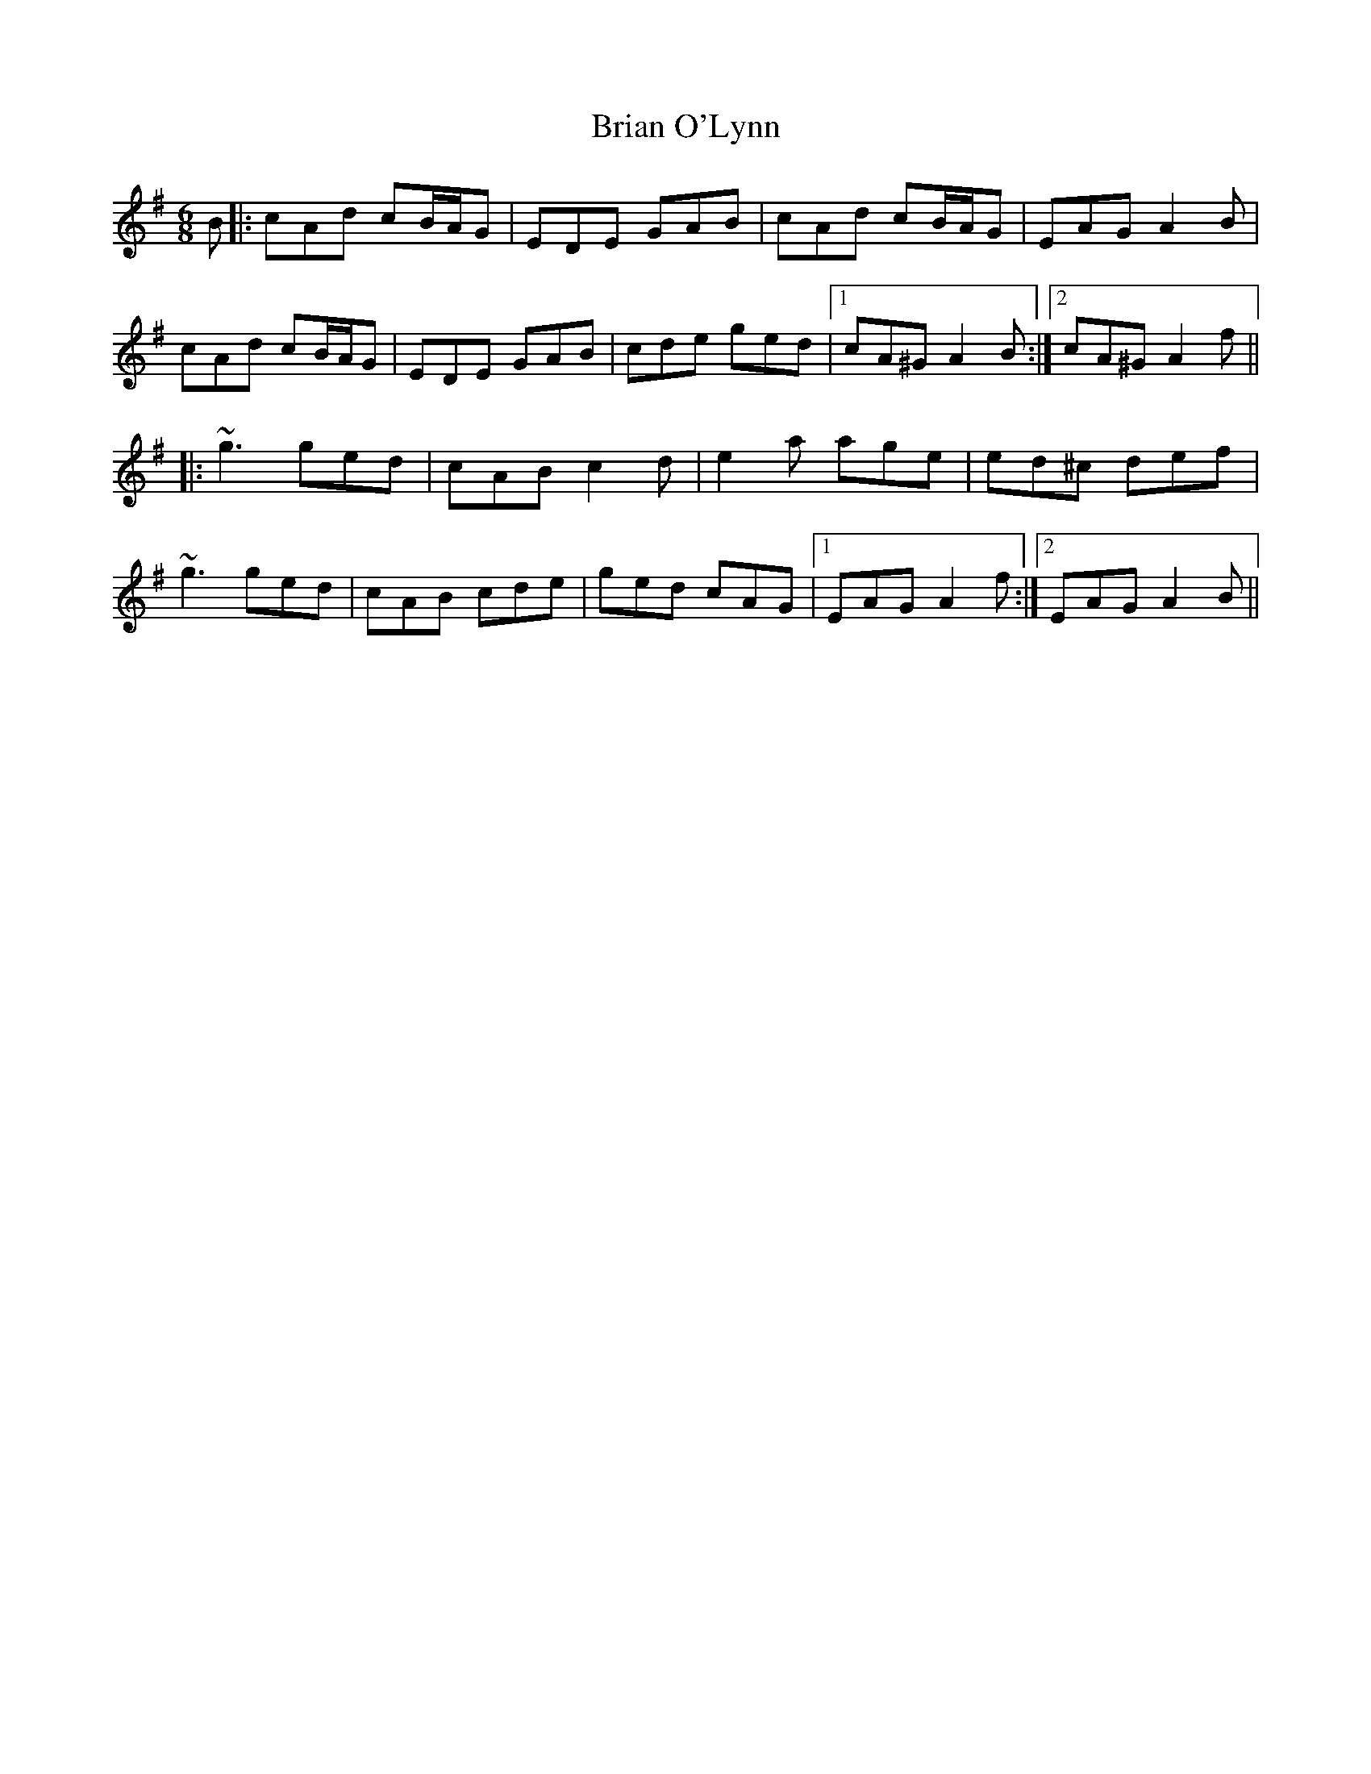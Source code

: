 X: 5040
T: Brian O'Lynn
R: jig
M: 6/8
K: Adorian
B|:cAd cB/A/G|EDE GAB|cAd cB/A/G|EAG A2B|
cAd cB/A/G|EDE GAB|cde ged|1 cA^G A2B:|2 cA^G A2f||
|:~g3 ged|cAB c2d|e2a age|ed^c def|
~g3 ged|cAB cde|ged cAG|1 EAG A2f:|2 EAG A2B||

